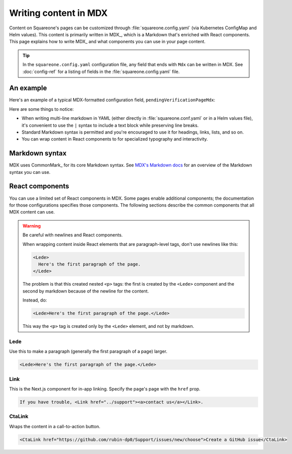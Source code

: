######################
Writing content in MDX
######################

Content on Squareone's pages can be customized through :file:`squareone.config.yaml` (via Kubernetes ConfigMap and Helm values).
This content is primarily written in MDX_, which is a Markdown that's enriched with React components.
This page explains how to write MDX_ and what components you can use in your page content.

.. tip::

   In the ``squareone.config.yaml`` configuration file, any field that ends with ``Mdx`` can be written in MDX.
   See :doc:`config-ref` for a listing of fields in the :file:`squareone.config.yaml` file.

An example
==========

Here's an example of a typical MDX-formatted configuration field, ``pendingVerificationPageMdx``:

.. code-block:: yaml
   :caption: squareone.config.yaml

   pendingVerificationPageMdx: |
     # Please confirm your email
   
     <Lede>Your email is still pending verification.</Lede>
   
     To complete your enrollment please check the email you registered with
     for a link to verify your email address. Please click on the link to
     verify your email address.
   
     If you have not received the confirmation email please check your SPAM folder.
   
     If you still cannot find the confirmation email please 
     <Link href="../support"><a>contact us</a></Link> to have the confirmation
     email resent.

Here are some things to notice:

- When writing multi-line markdown in YAML (either directly in :file:`squareone.conf.yaml` or in a Helm values file), it's convenient to use the ``|`` syntax to include a text block while preserving line breaks.
- Standard Markdown syntax is permitted and you're encouraged to use it for headings, links, lists, and so on.
- You can wrap content in React components to for specialized typography and interactivity.

Markdown syntax
===============

MDX uses CommonMark_ for its core Markdown syntax.
See `MDX's Markdown docs <https://mdxjs.com/docs/what-is-mdx/#markdown>`__ for an overview of the Markdown syntax you can use.

React components
================

You can use a limited set of React components in MDX.
Some pages enable additional components; the documentation for those configurations specifies those components.
The following sections describe the common components that all MDX content can use.

.. warning:: Be careful with newlines and React components.

   When wrapping content inside React elements that are paragraph-level tags, don't use newlines like this:

   .. code-block:: markdown
      
      <Lede>
        Here's the first paragraph of the page.
      </Lede>

   The problem is that this created nested ``<p>`` tags: the first is created by the ``<Lede>`` component and the second by markdown because of the newline for the content.

   Instead, do:

   .. code-block:: markdown
      
      <Lede>Here's the first paragraph of the page.</Lede>

   This way the ``<p>`` tag is created only by the ``<Lede>`` element, and not by markdown.

Lede
----

Use this to make a paragraph (generally the first paragraph of a page) larger.

.. code-block:: text

   <Lede>Here's the first paragraph of the page.</Lede>

Link
----

This is the Next.js component for in-app linking. Specify the page's page with the ``href`` prop.

.. code-block:: text

  If you have trouble, <Link href="../support"><a>contact us</a></Link>.

CtaLink
-------

Wraps the content in a call-to-action button. 

.. code-block:: text

   <CtaLink href="https://github.com/rubin-dp0/Support/issues/new/choose">Create a GitHub issue</CtaLink>
